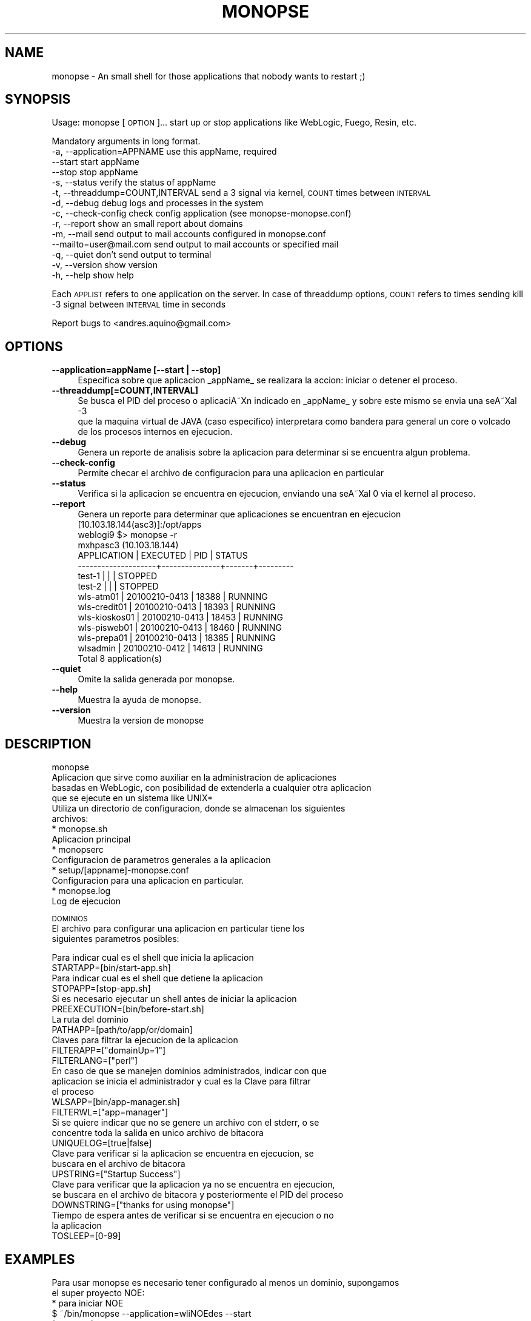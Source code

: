 .\" Automatically generated by Pod::Man 2.16 (Pod::Simple 3.05)
.\"
.\" Standard preamble:
.\" ========================================================================
.de Sh \" Subsection heading
.br
.if t .Sp
.ne 5
.PP
\fB\\$1\fR
.PP
..
.de Sp \" Vertical space (when we can't use .PP)
.if t .sp .5v
.if n .sp
..
.de Vb \" Begin verbatim text
.ft CW
.nf
.ne \\$1
..
.de Ve \" End verbatim text
.ft R
.fi
..
.\" Set up some character translations and predefined strings.  \*(-- will
.\" give an unbreakable dash, \*(PI will give pi, \*(L" will give a left
.\" double quote, and \*(R" will give a right double quote.  \*(C+ will
.\" give a nicer C++.  Capital omega is used to do unbreakable dashes and
.\" therefore won't be available.  \*(C` and \*(C' expand to `' in nroff,
.\" nothing in troff, for use with C<>.
.tr \(*W-
.ds C+ C\v'-.1v'\h'-1p'\s-2+\h'-1p'+\s0\v'.1v'\h'-1p'
.ie n \{\
.    ds -- \(*W-
.    ds PI pi
.    if (\n(.H=4u)&(1m=24u) .ds -- \(*W\h'-12u'\(*W\h'-12u'-\" diablo 10 pitch
.    if (\n(.H=4u)&(1m=20u) .ds -- \(*W\h'-12u'\(*W\h'-8u'-\"  diablo 12 pitch
.    ds L" ""
.    ds R" ""
.    ds C` ""
.    ds C' ""
'br\}
.el\{\
.    ds -- \|\(em\|
.    ds PI \(*p
.    ds L" ``
.    ds R" ''
'br\}
.\"
.\" Escape single quotes in literal strings from groff's Unicode transform.
.ie \n(.g .ds Aq \(aq
.el       .ds Aq '
.\"
.\" If the F register is turned on, we'll generate index entries on stderr for
.\" titles (.TH), headers (.SH), subsections (.Sh), items (.Ip), and index
.\" entries marked with X<> in POD.  Of course, you'll have to process the
.\" output yourself in some meaningful fashion.
.ie \nF \{\
.    de IX
.    tm Index:\\$1\t\\n%\t"\\$2"
..
.    nr % 0
.    rr F
.\}
.el \{\
.    de IX
..
.\}
.\"
.\" Accent mark definitions (@(#)ms.acc 1.5 88/02/08 SMI; from UCB 4.2).
.\" Fear.  Run.  Save yourself.  No user-serviceable parts.
.    \" fudge factors for nroff and troff
.if n \{\
.    ds #H 0
.    ds #V .8m
.    ds #F .3m
.    ds #[ \f1
.    ds #] \fP
.\}
.if t \{\
.    ds #H ((1u-(\\\\n(.fu%2u))*.13m)
.    ds #V .6m
.    ds #F 0
.    ds #[ \&
.    ds #] \&
.\}
.    \" simple accents for nroff and troff
.if n \{\
.    ds ' \&
.    ds ` \&
.    ds ^ \&
.    ds , \&
.    ds ~ ~
.    ds /
.\}
.if t \{\
.    ds ' \\k:\h'-(\\n(.wu*8/10-\*(#H)'\'\h"|\\n:u"
.    ds ` \\k:\h'-(\\n(.wu*8/10-\*(#H)'\`\h'|\\n:u'
.    ds ^ \\k:\h'-(\\n(.wu*10/11-\*(#H)'^\h'|\\n:u'
.    ds , \\k:\h'-(\\n(.wu*8/10)',\h'|\\n:u'
.    ds ~ \\k:\h'-(\\n(.wu-\*(#H-.1m)'~\h'|\\n:u'
.    ds / \\k:\h'-(\\n(.wu*8/10-\*(#H)'\z\(sl\h'|\\n:u'
.\}
.    \" troff and (daisy-wheel) nroff accents
.ds : \\k:\h'-(\\n(.wu*8/10-\*(#H+.1m+\*(#F)'\v'-\*(#V'\z.\h'.2m+\*(#F'.\h'|\\n:u'\v'\*(#V'
.ds 8 \h'\*(#H'\(*b\h'-\*(#H'
.ds o \\k:\h'-(\\n(.wu+\w'\(de'u-\*(#H)/2u'\v'-.3n'\*(#[\z\(de\v'.3n'\h'|\\n:u'\*(#]
.ds d- \h'\*(#H'\(pd\h'-\w'~'u'\v'-.25m'\f2\(hy\fP\v'.25m'\h'-\*(#H'
.ds D- D\\k:\h'-\w'D'u'\v'-.11m'\z\(hy\v'.11m'\h'|\\n:u'
.ds th \*(#[\v'.3m'\s+1I\s-1\v'-.3m'\h'-(\w'I'u*2/3)'\s-1o\s+1\*(#]
.ds Th \*(#[\s+2I\s-2\h'-\w'I'u*3/5'\v'-.3m'o\v'.3m'\*(#]
.ds ae a\h'-(\w'a'u*4/10)'e
.ds Ae A\h'-(\w'A'u*4/10)'E
.    \" corrections for vroff
.if v .ds ~ \\k:\h'-(\\n(.wu*9/10-\*(#H)'\s-2\u~\d\s+2\h'|\\n:u'
.if v .ds ^ \\k:\h'-(\\n(.wu*10/11-\*(#H)'\v'-.4m'^\v'.4m'\h'|\\n:u'
.    \" for low resolution devices (crt and lpr)
.if \n(.H>23 .if \n(.V>19 \
\{\
.    ds : e
.    ds 8 ss
.    ds o a
.    ds d- d\h'-1'\(ga
.    ds D- D\h'-1'\(hy
.    ds th \o'bp'
.    ds Th \o'LP'
.    ds ae ae
.    ds Ae AE
.\}
.rm #[ #] #H #V #F C
.\" ========================================================================
.\"
.IX Title "MONOPSE 1"
.TH MONOPSE 1 "2010-11-02" "perl v5.10.0" "User Contributed Perl Documentation"
.\" For nroff, turn off justification.  Always turn off hyphenation; it makes
.\" way too many mistakes in technical documents.
.if n .ad l
.nh
.SH "NAME"
monopse \- An small shell for those applications that nobody wants to restart ;)
.SH "SYNOPSIS"
.IX Header "SYNOPSIS"
Usage: monopse [\s-1OPTION\s0]...
start up or stop applications like WebLogic, Fuego, Resin, etc.
.PP
Mandatory arguments in long format.
   \-a, \-\-application=APPNAME        use this appName, required 
       \-\-start                      start appName 
       \-\-stop                       stop appName 
   \-s, \-\-status                     verify the status of appName 
   \-t, \-\-threaddump=COUNT,INTERVAL  send a 3 signal via kernel, \s-1COUNT\s0 times between \s-1INTERVAL\s0 
   \-d, \-\-debug                      debug logs and processes in the system 
   \-c, \-\-check\-config               check config application (see monopse\-monopse.conf) 
   \-r, \-\-report                     show an small report about domains 
   \-m, \-\-mail                       send output to mail accounts configured in monopse.conf 
       \-\-mailto=user@mail.com       send output to mail accounts or specified mail 
   \-q, \-\-quiet                      don't send output to terminal 
   \-v, \-\-version                    show version 
   \-h, \-\-help                       show help
.PP
Each \s-1APPLIST\s0 refers to one application on the server.
In case of threaddump options, \s-1COUNT\s0 refers to times sending kill \-3 signal between 
\&\s-1INTERVAL\s0 time in seconds
.PP
Report bugs to <andres.aquino@gmail.com>
.SH "OPTIONS"
.IX Header "OPTIONS"
.IP "\fB\-\-application=appName [\-\-start | \-\-stop]\fR" 4
.IX Item "--application=appName [--start | --stop]"
.Vb 1
\& Especifica sobre que aplicacion _appName_ se realizara la accion: iniciar o detener el proceso.
.Ve
.IP "\fB\-\-threaddump[=COUNT,INTERVAL]\fR" 4
.IX Item "--threaddump[=COUNT,INTERVAL]"
.Vb 3
\& Se busca el PID del proceso o aplicaciA\*~Xn indicado en _appName_ y sobre este mismo se envia una seA\*~Xal \-3
\& que la maquina virtual de JAVA (caso especifico) interpretara como bandera para general un core o volcado
\& de los procesos internos en ejecucion.
.Ve
.IP "\fB\-\-debug\fR" 4
.IX Item "--debug"
.Vb 1
\& Genera un reporte de analisis sobre la aplicacion para determinar si se encuentra algun problema.
.Ve
.IP "\fB\-\-check\-config\fR" 4
.IX Item "--check-config"
.Vb 1
\& Permite checar el archivo de configuracion para una aplicacion en particular
.Ve
.IP "\fB\-\-status\fR" 4
.IX Item "--status"
.Vb 1
\& Verifica si la aplicacion se encuentra en ejecucion, enviando una seA\*~Xal 0 via el kernel al proceso.
.Ve
.IP "\fB\-\-report\fR" 4
.IX Item "--report"
.Vb 1
\& Genera un reporte para determinar que aplicaciones se encuentran en ejecucion
\& 
\& [10.103.18.144(asc3)]:/opt/apps
\& weblogi9 $> monopse \-r
\& 
\&  mxhpasc3 (10.103.18.144)
\& 
\&  APPLICATION         | EXECUTED      | PID   | STATUS
\&   \-\-\-\-\-\-\-\-\-\-\-\-\-\-\-\-\-\-\-\-+\-\-\-\-\-\-\-\-\-\-\-\-\-\-\-+\-\-\-\-\-\-\-+\-\-\-\-\-\-\-\-\-
\&   test\-1              |               |       | STOPPED  
\&   test\-2              |               |       | STOPPED  
\&   wls\-atm01           | 20100210\-0413 | 18388 | RUNNING  
\&   wls\-credit01        | 20100210\-0413 | 18393 | RUNNING  
\&   wls\-kioskos01       | 20100210\-0413 | 18453 | RUNNING  
\&   wls\-pisweb01        | 20100210\-0413 | 18460 | RUNNING  
\&   wls\-prepa01         | 20100210\-0413 | 18385 | RUNNING  
\&   wlsadmin            | 20100210\-0412 | 14613 | RUNNING  
\& 
\& Total 8 application(s)
.Ve
.IP "\fB\-\-quiet\fR" 4
.IX Item "--quiet"
.Vb 1
\& Omite la salida generada por monopse.
.Ve
.IP "\fB\-\-help\fR" 4
.IX Item "--help"
.Vb 1
\& Muestra la ayuda de monopse.
.Ve
.IP "\fB\-\-version\fR" 4
.IX Item "--version"
.Vb 1
\& Muestra la version de monopse
.Ve
.SH "DESCRIPTION"
.IX Header "DESCRIPTION"
.Vb 4
\& monopse
\& Aplicacion que sirve como auxiliar en la administracion de aplicaciones
\& basadas en WebLogic, con posibilidad de extenderla a cualquier otra aplicacion
\& que se ejecute en un sistema like UNIX*
\&
\& Utiliza un directorio de configuracion, donde se almacenan los siguientes
\& archivos:
\&  * monopse.sh
\&    Aplicacion principal
\&
\&  * monopserc
\&    Configuracion de parametros generales a la aplicacion
\&
\&  * setup/[appname]\-monopse.conf
\&    Configuracion para una aplicacion en particular.
\&
\&  * monopse.log
\&    Log de ejecucion
.Ve
.PP
\&\s-1DOMINIOS\s0
 El archivo para configurar una aplicacion en particular tiene los
 siguientes parametros posibles:
.PP
.Vb 2
\& Para indicar cual es el shell que inicia la aplicacion
\& STARTAPP=[bin/start\-app.sh]
\& 
\& Para indicar cual es el shell que detiene la aplicacion
\& STOPAPP=[stop\-app.sh]
\& 
\& Si es necesario ejecutar un shell antes de iniciar la aplicacion
\& PREEXECUTION=[bin/before\-start.sh]
\& 
\& La ruta del dominio
\& PATHAPP=[path/to/app/or/domain]
\& 
\& Claves para filtrar la ejecucion de la aplicacion
\& FILTERAPP=["domainUp=1"]
\& 
\& FILTERLANG=["perl"]
\& 
\& En caso de que se manejen dominios administrados, indicar con que
\& aplicacion se inicia el administrador y cual es la Clave para filtrar
\& el proceso
\& WLSAPP=[bin/app\-manager.sh]
\& 
\& FILTERWL=["app=manager"]
\& 
\& Si se quiere indicar que no se genere un archivo con el stderr, o se
\& concentre toda la salida en unico archivo de bitacora
\& UNIQUELOG=[true|false]
\& 
\& Clave para verificar si la aplicacion se encuentra en ejecucion, se
\& buscara en el archivo de bitacora
\& UPSTRING=["Startup Success"]
\& 
\& Clave para verificar que la aplicacion ya no se encuentra en ejecucion,
\& se buscara en el archivo de bitacora y posteriormente el PID del proceso
\& DOWNSTRING=["thanks for using monopse"]
\& 
\& Tiempo de espera antes de verificar si se encuentra en ejecucion o no
\& la aplicacion
\& TOSLEEP=[0\-99]
.Ve
.SH "EXAMPLES"
.IX Header "EXAMPLES"
.Vb 2
\& Para usar monopse es necesario tener configurado al menos un dominio, supongamos
\& el super proyecto NOE:
\&
\& * para iniciar NOE
\&   $ ~/bin/monopse \-\-application=wliNOEdes \-\-start
\&
\& * con opciones cortas
\&   $ ~/bin/monopse wliNOEdes start
\&
\& * de plano si ya es muy grande la hueva (TIP)
\&   $ alias noedes=\*(Aq~/bin/monopse wliNOEdes\*(Aq
\&        $ noedes start
.Ve
.SH "AUTHOR"
.IX Header "AUTHOR"
.Vb 2
\& monopse v3.02 Rev.3 (f2a5) 
\& (c) 2010 Nextel de Mexico, S.A. DE C.V.
\& 
\& Developed by 
\& Andres Aquino <andres.aquino@gmail.com>
.Ve
.SH "BUGS"
.IX Header "BUGS"
.Vb 1
\& Se necesitan traductores... !!!
.Ve
